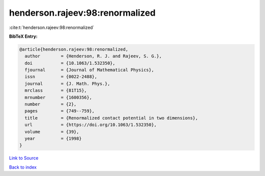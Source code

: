 henderson.rajeev:98:renormalized
================================

:cite:t:`henderson.rajeev:98:renormalized`

**BibTeX Entry:**

.. code-block:: bibtex

   @article{henderson.rajeev:98:renormalized,
     author        = {Henderson, R. J. and Rajeev, S. G.},
     doi           = {10.1063/1.532350},
     fjournal      = {Journal of Mathematical Physics},
     issn          = {0022-2488},
     journal       = {J. Math. Phys.},
     mrclass       = {81T15},
     mrnumber      = {1600356},
     number        = {2},
     pages         = {749--759},
     title         = {Renormalized contact potential in two dimensions},
     url           = {https://doi.org/10.1063/1.532350},
     volume        = {39},
     year          = {1998}
   }

`Link to Source <https://doi.org/10.1063/1.532350},>`_


`Back to index <../By-Cite-Keys.html>`_
